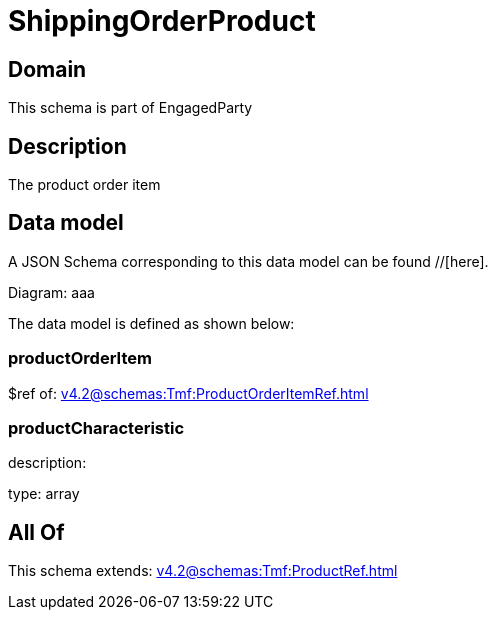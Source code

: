= ShippingOrderProduct

[#domain]
== Domain

This schema is part of EngagedParty

[#description]
== Description
The product order item


[#data_model]
== Data model

A JSON Schema corresponding to this data model can be found //[here].

Diagram:
aaa

The data model is defined as shown below:


=== productOrderItem
$ref of: xref:v4.2@schemas:Tmf:ProductOrderItemRef.adoc[]


=== productCharacteristic
description: 

type: array


[#all_of]
== All Of

This schema extends: xref:v4.2@schemas:Tmf:ProductRef.adoc[]
